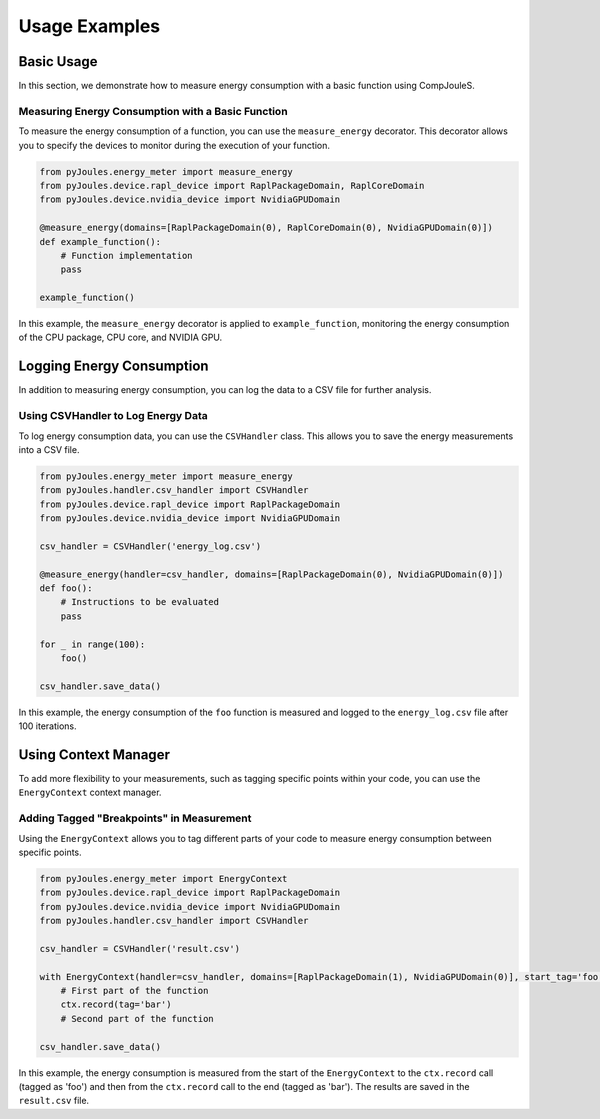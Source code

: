 Usage Examples
*********

.. _basic-usage:

Basic Usage
===========

In this section, we demonstrate how to measure energy consumption with a basic function using CompJouleS.

.. _measuring-energy-basic:

Measuring Energy Consumption with a Basic Function
--------------------------------------------------

To measure the energy consumption of a function, you can use the ``measure_energy`` decorator. This decorator allows you to specify the devices to monitor during the execution of your function.

.. code-block:: python

    from pyJoules.energy_meter import measure_energy
    from pyJoules.device.rapl_device import RaplPackageDomain, RaplCoreDomain
    from pyJoules.device.nvidia_device import NvidiaGPUDomain

    @measure_energy(domains=[RaplPackageDomain(0), RaplCoreDomain(0), NvidiaGPUDomain(0)])
    def example_function():
        # Function implementation
        pass

    example_function()

In this example, the ``measure_energy`` decorator is applied to ``example_function``, monitoring the energy consumption of the CPU package, CPU core, and NVIDIA GPU.

.. _logging-energy-consumption:

Logging Energy Consumption
==========================

In addition to measuring energy consumption, you can log the data to a CSV file for further analysis.

.. _using-csvhandler:

Using CSVHandler to Log Energy Data
-----------------------------------

To log energy consumption data, you can use the ``CSVHandler`` class. This allows you to save the energy measurements into a CSV file.

.. code-block:: python

    from pyJoules.energy_meter import measure_energy
    from pyJoules.handler.csv_handler import CSVHandler
    from pyJoules.device.rapl_device import RaplPackageDomain
    from pyJoules.device.nvidia_device import NvidiaGPUDomain

    csv_handler = CSVHandler('energy_log.csv')

    @measure_energy(handler=csv_handler, domains=[RaplPackageDomain(0), NvidiaGPUDomain(0)])
    def foo():
        # Instructions to be evaluated
        pass

    for _ in range(100):
        foo()

    csv_handler.save_data()

In this example, the energy consumption of the ``foo`` function is measured and logged to the ``energy_log.csv`` file after 100 iterations.

.. _using-context-manager:

Using Context Manager
=====================

To add more flexibility to your measurements, such as tagging specific points within your code, you can use the ``EnergyContext`` context manager.

.. _adding-tagged-breakpoints:

Adding Tagged "Breakpoints" in Measurement
------------------------------------------

Using the ``EnergyContext`` allows you to tag different parts of your code to measure energy consumption between specific points.

.. code-block:: python

    from pyJoules.energy_meter import EnergyContext
    from pyJoules.device.rapl_device import RaplPackageDomain
    from pyJoules.device.nvidia_device import NvidiaGPUDomain
    from pyJoules.handler.csv_handler import CSVHandler

    csv_handler = CSVHandler('result.csv')

    with EnergyContext(handler=csv_handler, domains=[RaplPackageDomain(1), NvidiaGPUDomain(0)], start_tag='foo') as ctx:
        # First part of the function
        ctx.record(tag='bar')
        # Second part of the function

    csv_handler.save_data()

In this example, the energy consumption is measured from the start of the ``EnergyContext`` to the ``ctx.record`` call (tagged as 'foo') and then from the ``ctx.record`` call to the end (tagged as 'bar'). The results are saved in the ``result.csv`` file.
